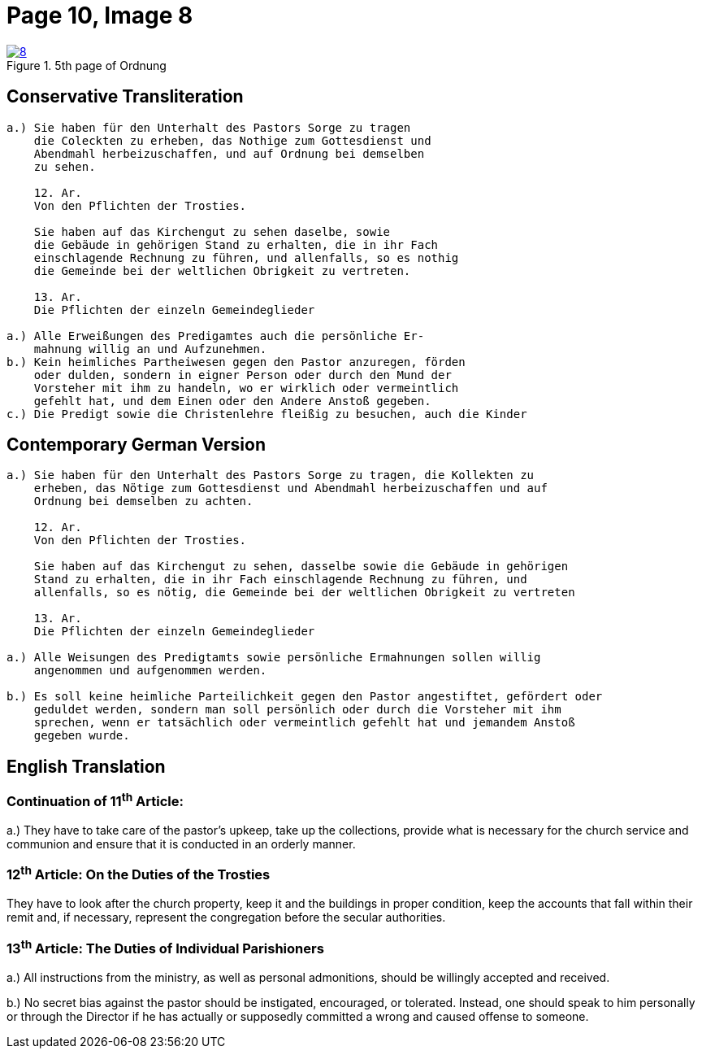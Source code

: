 = Page 10, Image 8
:page-role: doc-width

image::8.jpg[align="left",title="5th page of Ordnung",link=self]

== Conservative Transliteration

[role="literal-narrower"]
....
a.) Sie haben für den Unterhalt des Pastors Sorge zu tragen
    die Coleckten zu erheben, das Nothige zum Gottesdienst und
    Abendmahl herbeizuschaffen, und auf Ordnung bei demselben
    zu sehen.

    12. Ar.
    Von den Pflichten der Trosties.

    Sie haben auf das Kirchengut zu sehen daselbe, sowie
    die Gebäude in gehörigen Stand zu erhalten, die in ihr Fach
    einschlagende Rechnung zu führen, und allenfalls, so es nothig
    die Gemeinde bei der weltlichen Obrigkeit zu vertreten.

    13. Ar.
    Die Pflichten der einzeln Gemeindeglieder

a.) Alle Erweißungen des Predigamtes auch die persönliche Er-
    mahnung willig an und Aufzunehmen.
b.) Kein heimliches Partheiwesen gegen den Pastor anzuregen, förden
    oder dulden, sondern in eigner Person oder durch den Mund der
    Vorsteher mit ihm zu handeln, wo er wirklich oder vermeintlich
    gefehlt hat, und dem Einen oder den Andere Anstoß gegeben.
c.) Die Predigt sowie die Christenlehre fleißig zu besuchen, auch die Kinder
....

== Contemporary German Version

[role="literal-narrower"]
....
a.) Sie haben für den Unterhalt des Pastors Sorge zu tragen, die Kollekten zu
    erheben, das Nötige zum Gottesdienst und Abendmahl herbeizuschaffen und auf
    Ordnung bei demselben zu achten.

    12. Ar.
    Von den Pflichten der Trosties.

    Sie haben auf das Kirchengut zu sehen, dasselbe sowie die Gebäude in gehörigen
    Stand zu erhalten, die in ihr Fach einschlagende Rechnung zu führen, und
    allenfalls, so es nötig, die Gemeinde bei der weltlichen Obrigkeit zu vertreten

    13. Ar.
    Die Pflichten der einzeln Gemeindeglieder

a.) Alle Weisungen des Predigtamts sowie persönliche Ermahnungen sollen willig
    angenommen und aufgenommen werden.
    
b.) Es soll keine heimliche Parteilichkeit gegen den Pastor angestiftet, gefördert oder
    geduldet werden, sondern man soll persönlich oder durch die Vorsteher mit ihm
    sprechen, wenn er tatsächlich oder vermeintlich gefehlt hat und jemandem Anstoß
    gegeben wurde.
....

[role="section-narrower"]
== English Translation

=== Continuation of 11^th^ Article: 

a.) They have to take care of the pastor's upkeep, take up the collections, provide
what is necessary for the church service and communion and ensure that it is
conducted in an orderly manner.

=== 12^th^ Article: On the Duties of the Trosties
 
They have to look after the church property, keep it and the buildings in
proper condition, keep the accounts that fall within their remit and, if
necessary, represent the congregation before the secular authorities.


=== 13^th^ Article: The Duties of Individual Parishioners

a.) All instructions from the ministry, as well as personal admonitions, should
be willingly accepted and received.

b.) No secret bias against the pastor should be instigated, encouraged, or
tolerated. Instead, one should speak to him personally or through the Director
if he has actually or supposedly committed a wrong and caused offense to
someone.
